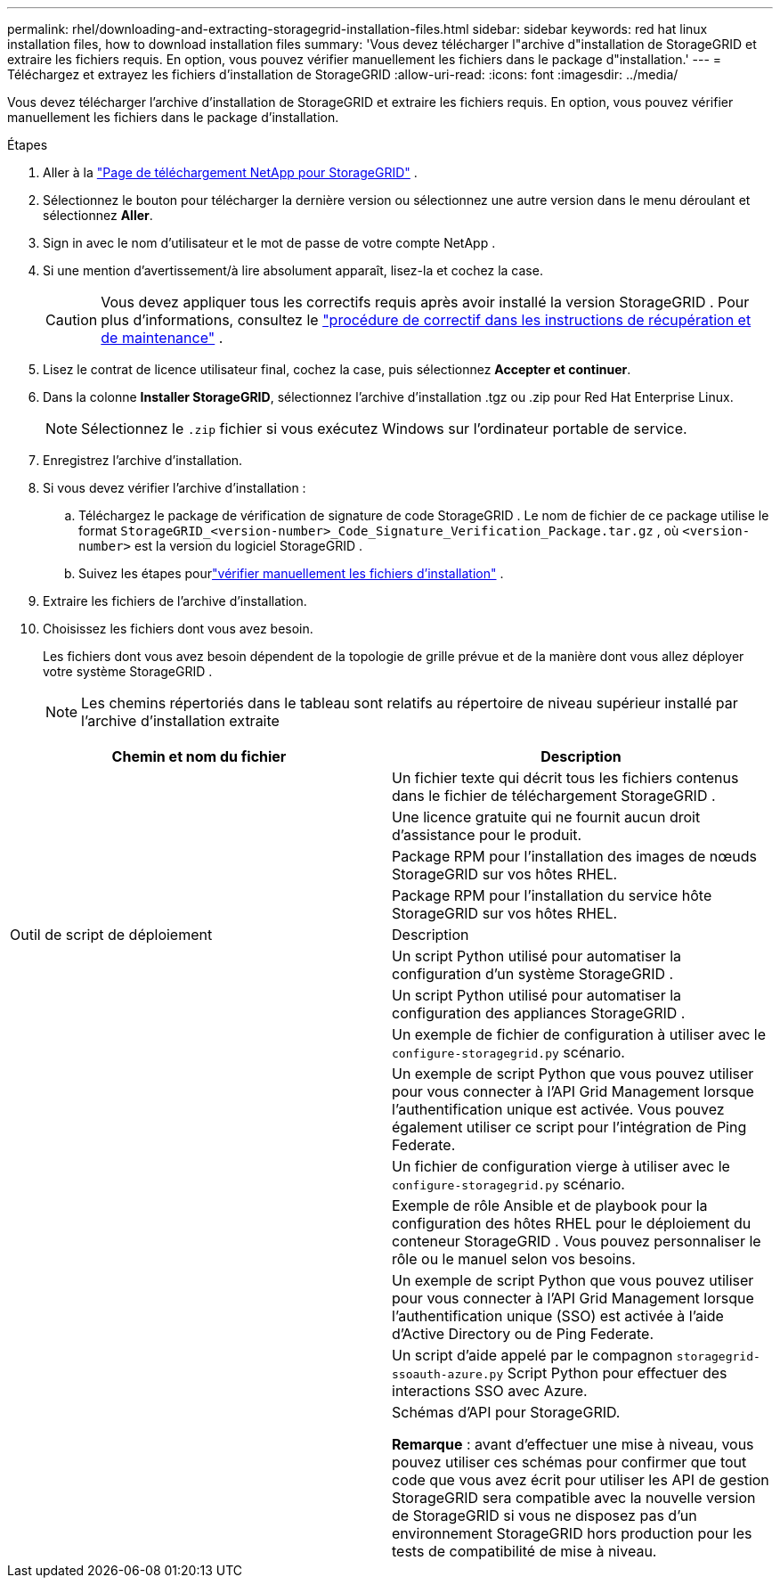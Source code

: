 ---
permalink: rhel/downloading-and-extracting-storagegrid-installation-files.html 
sidebar: sidebar 
keywords: red hat linux installation files, how to download installation files 
summary: 'Vous devez télécharger l"archive d"installation de StorageGRID et extraire les fichiers requis. En option, vous pouvez vérifier manuellement les fichiers dans le package d"installation.' 
---
= Téléchargez et extrayez les fichiers d'installation de StorageGRID
:allow-uri-read: 
:icons: font
:imagesdir: ../media/


[role="lead"]
Vous devez télécharger l'archive d'installation de StorageGRID et extraire les fichiers requis. En option, vous pouvez vérifier manuellement les fichiers dans le package d'installation.

.Étapes
. Aller à la https://mysupport.netapp.com/site/products/all/details/storagegrid/downloads-tab["Page de téléchargement NetApp pour StorageGRID"^] .
. Sélectionnez le bouton pour télécharger la dernière version ou sélectionnez une autre version dans le menu déroulant et sélectionnez *Aller*.
. Sign in avec le nom d’utilisateur et le mot de passe de votre compte NetApp .
. Si une mention d’avertissement/à lire absolument apparaît, lisez-la et cochez la case.
+

CAUTION: Vous devez appliquer tous les correctifs requis après avoir installé la version StorageGRID . Pour plus d'informations, consultez le link:../maintain/storagegrid-hotfix-procedure.html["procédure de correctif dans les instructions de récupération et de maintenance"] .

. Lisez le contrat de licence utilisateur final, cochez la case, puis sélectionnez *Accepter et continuer*.
. Dans la colonne *Installer StorageGRID*, sélectionnez l'archive d'installation .tgz ou .zip pour Red Hat Enterprise Linux.
+

NOTE: Sélectionnez le `.zip` fichier si vous exécutez Windows sur l'ordinateur portable de service.

. Enregistrez l'archive d'installation.
. [[rhel-download-verification-package]]Si vous devez vérifier l'archive d'installation :
+
.. Téléchargez le package de vérification de signature de code StorageGRID .  Le nom de fichier de ce package utilise le format `StorageGRID_<version-number>_Code_Signature_Verification_Package.tar.gz` , où `<version-number>` est la version du logiciel StorageGRID .
.. Suivez les étapes pourlink:../rhel/download-files-verify.html["vérifier manuellement les fichiers d'installation"] .


. Extraire les fichiers de l'archive d'installation.
. Choisissez les fichiers dont vous avez besoin.
+
Les fichiers dont vous avez besoin dépendent de la topologie de grille prévue et de la manière dont vous allez déployer votre système StorageGRID .

+

NOTE: Les chemins répertoriés dans le tableau sont relatifs au répertoire de niveau supérieur installé par l'archive d'installation extraite



[cols="1a,1a"]
|===
| Chemin et nom du fichier | Description 


| ./rpms/README  a| 
Un fichier texte qui décrit tous les fichiers contenus dans le fichier de téléchargement StorageGRID .



| ./rpms/NLF000000.txt  a| 
Une licence gratuite qui ne fournit aucun droit d'assistance pour le produit.



| ./rpms/ StorageGRID-Webscale-Images-_version_-SHA.rpm  a| 
Package RPM pour l'installation des images de nœuds StorageGRID sur vos hôtes RHEL.



| ./rpms/ StorageGRID-Webscale-Service-_version_-SHA.rpm  a| 
Package RPM pour l'installation du service hôte StorageGRID sur vos hôtes RHEL.



| Outil de script de déploiement | Description 


| ./rpms/configure-storagegrid.py  a| 
Un script Python utilisé pour automatiser la configuration d'un système StorageGRID .



| ./rpms/configure-sga.py  a| 
Un script Python utilisé pour automatiser la configuration des appliances StorageGRID .



| ./rpms/configure-storagegrid.sample.json  a| 
Un exemple de fichier de configuration à utiliser avec le `configure-storagegrid.py` scénario.



| ./rpms/storagegrid-ssoauth.py  a| 
Un exemple de script Python que vous pouvez utiliser pour vous connecter à l’API Grid Management lorsque l’authentification unique est activée.  Vous pouvez également utiliser ce script pour l'intégration de Ping Federate.



| ./rpms/configure-storagegrid.blank.json  a| 
Un fichier de configuration vierge à utiliser avec le `configure-storagegrid.py` scénario.



| ./rpms/extras/ansible  a| 
Exemple de rôle Ansible et de playbook pour la configuration des hôtes RHEL pour le déploiement du conteneur StorageGRID .  Vous pouvez personnaliser le rôle ou le manuel selon vos besoins.



| ./rpms/storagegrid-ssoauth-azure.py  a| 
Un exemple de script Python que vous pouvez utiliser pour vous connecter à l’API Grid Management lorsque l’authentification unique (SSO) est activée à l’aide d’Active Directory ou de Ping Federate.



| ./rpms/storagegrid-ssoauth-azure.js  a| 
Un script d'aide appelé par le compagnon `storagegrid-ssoauth-azure.py` Script Python pour effectuer des interactions SSO avec Azure.



| ./rpms/extras/api-schemas  a| 
Schémas d'API pour StorageGRID.

*Remarque* : avant d'effectuer une mise à niveau, vous pouvez utiliser ces schémas pour confirmer que tout code que vous avez écrit pour utiliser les API de gestion StorageGRID sera compatible avec la nouvelle version de StorageGRID si vous ne disposez pas d'un environnement StorageGRID hors production pour les tests de compatibilité de mise à niveau.

|===